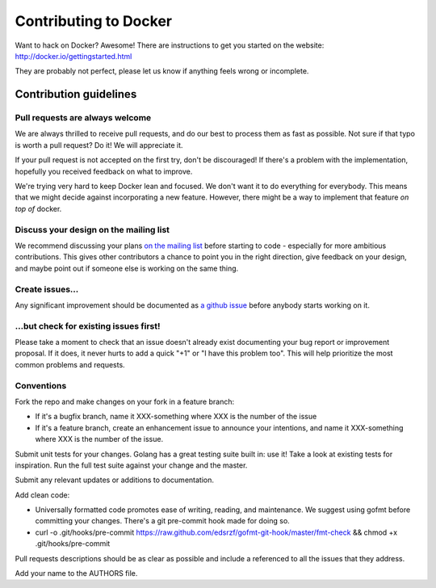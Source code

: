Contributing to Docker
======================

Want to hack on Docker? Awesome! There are instructions to get you
started on the website: http://docker.io/gettingstarted.html

They are probably not perfect, please let us know if anything feels
wrong or incomplete.

Contribution guidelines
-----------------------

Pull requests are always welcome
~~~~~~~~~~~~~~~~~~~~~~~~~~~~~~~~

We are always thrilled to receive pull requests, and do our best to
process them as fast as possible. Not sure if that typo is worth a pull
request? Do it! We will appreciate it.

If your pull request is not accepted on the first try, don't be
discouraged! If there's a problem with the implementation, hopefully you
received feedback on what to improve.

We're trying very hard to keep Docker lean and focused. We don't want it
to do everything for everybody. This means that we might decide against
incorporating a new feature. However, there might be a way to implement
that feature *on top of* docker.

Discuss your design on the mailing list
~~~~~~~~~~~~~~~~~~~~~~~~~~~~~~~~~~~~~~~

We recommend discussing your plans `on the mailing
list <https://groups.google.com/forum/?fromgroups#!forum/docker-club>`__
before starting to code - especially for more ambitious contributions.
This gives other contributors a chance to point you in the right
direction, give feedback on your design, and maybe point out if someone
else is working on the same thing.

Create issues...
~~~~~~~~~~~~~~~~

Any significant improvement should be documented as `a github
issue <https://github.com/dotcloud/docker/issues>`__ before anybody
starts working on it.

...but check for existing issues first!
~~~~~~~~~~~~~~~~~~~~~~~~~~~~~~~~~~~~~~~

Please take a moment to check that an issue doesn't already exist
documenting your bug report or improvement proposal. If it does, it
never hurts to add a quick "+1" or "I have this problem too". This will
help prioritize the most common problems and requests.

Conventions
~~~~~~~~~~~

Fork the repo and make changes on your fork in a feature branch:

- If it's a bugfix branch, name it XXX-something where XXX is the number of the issue
- If it's a feature branch, create an enhancement issue to announce your intentions, and name it XXX-something where XXX is the number of the issue.

Submit unit tests for your changes.  Golang has a great testing suite built
in: use it! Take a look at existing tests for inspiration. Run the full test
suite against your change and the master.

Submit any relevant updates or additions to documentation.

Add clean code:

- Universally formatted code promotes ease of writing, reading, and maintenance.  We suggest using gofmt before committing your changes. There's a git pre-commit hook made for doing so.
- curl -o .git/hooks/pre-commit https://raw.github.com/edsrzf/gofmt-git-hook/master/fmt-check && chmod +x .git/hooks/pre-commit

Pull requests descriptions should be as clear as possible and include a
referenced to all the issues that they address.

Add your name to the AUTHORS file.
